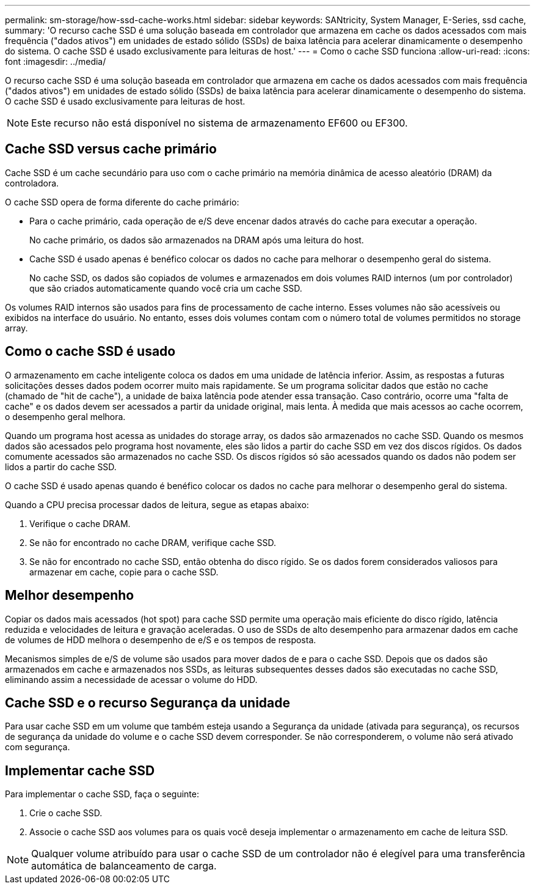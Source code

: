 ---
permalink: sm-storage/how-ssd-cache-works.html 
sidebar: sidebar 
keywords: SANtricity, System Manager, E-Series, ssd cache, 
summary: 'O recurso cache SSD é uma solução baseada em controlador que armazena em cache os dados acessados com mais frequência ("dados ativos") em unidades de estado sólido (SSDs) de baixa latência para acelerar dinamicamente o desempenho do sistema. O cache SSD é usado exclusivamente para leituras de host.' 
---
= Como o cache SSD funciona
:allow-uri-read: 
:icons: font
:imagesdir: ../media/


[role="lead"]
O recurso cache SSD é uma solução baseada em controlador que armazena em cache os dados acessados com mais frequência ("dados ativos") em unidades de estado sólido (SSDs) de baixa latência para acelerar dinamicamente o desempenho do sistema. O cache SSD é usado exclusivamente para leituras de host.

[NOTE]
====
Este recurso não está disponível no sistema de armazenamento EF600 ou EF300.

====


== Cache SSD versus cache primário

Cache SSD é um cache secundário para uso com o cache primário na memória dinâmica de acesso aleatório (DRAM) da controladora.

O cache SSD opera de forma diferente do cache primário:

* Para o cache primário, cada operação de e/S deve encenar dados através do cache para executar a operação.
+
No cache primário, os dados são armazenados na DRAM após uma leitura do host.

* Cache SSD é usado apenas é benéfico colocar os dados no cache para melhorar o desempenho geral do sistema.
+
No cache SSD, os dados são copiados de volumes e armazenados em dois volumes RAID internos (um por controlador) que são criados automaticamente quando você cria um cache SSD.



Os volumes RAID internos são usados para fins de processamento de cache interno. Esses volumes não são acessíveis ou exibidos na interface do usuário. No entanto, esses dois volumes contam com o número total de volumes permitidos no storage array.



== Como o cache SSD é usado

O armazenamento em cache inteligente coloca os dados em uma unidade de latência inferior. Assim, as respostas a futuras solicitações desses dados podem ocorrer muito mais rapidamente. Se um programa solicitar dados que estão no cache (chamado de "hit de cache"), a unidade de baixa latência pode atender essa transação. Caso contrário, ocorre uma "falta de cache" e os dados devem ser acessados a partir da unidade original, mais lenta. À medida que mais acessos ao cache ocorrem, o desempenho geral melhora.

Quando um programa host acessa as unidades do storage array, os dados são armazenados no cache SSD. Quando os mesmos dados são acessados pelo programa host novamente, eles são lidos a partir do cache SSD em vez dos discos rígidos. Os dados comumente acessados são armazenados no cache SSD. Os discos rígidos só são acessados quando os dados não podem ser lidos a partir do cache SSD.

O cache SSD é usado apenas quando é benéfico colocar os dados no cache para melhorar o desempenho geral do sistema.

Quando a CPU precisa processar dados de leitura, segue as etapas abaixo:

. Verifique o cache DRAM.
. Se não for encontrado no cache DRAM, verifique cache SSD.
. Se não for encontrado no cache SSD, então obtenha do disco rígido. Se os dados forem considerados valiosos para armazenar em cache, copie para o cache SSD.




== Melhor desempenho

Copiar os dados mais acessados (hot spot) para cache SSD permite uma operação mais eficiente do disco rígido, latência reduzida e velocidades de leitura e gravação aceleradas. O uso de SSDs de alto desempenho para armazenar dados em cache de volumes de HDD melhora o desempenho de e/S e os tempos de resposta.

Mecanismos simples de e/S de volume são usados para mover dados de e para o cache SSD. Depois que os dados são armazenados em cache e armazenados nos SSDs, as leituras subsequentes desses dados são executadas no cache SSD, eliminando assim a necessidade de acessar o volume do HDD.



== Cache SSD e o recurso Segurança da unidade

Para usar cache SSD em um volume que também esteja usando a Segurança da unidade (ativada para segurança), os recursos de segurança da unidade do volume e o cache SSD devem corresponder. Se não corresponderem, o volume não será ativado com segurança.



== Implementar cache SSD

Para implementar o cache SSD, faça o seguinte:

. Crie o cache SSD.
. Associe o cache SSD aos volumes para os quais você deseja implementar o armazenamento em cache de leitura SSD.


[NOTE]
====
Qualquer volume atribuído para usar o cache SSD de um controlador não é elegível para uma transferência automática de balanceamento de carga.

====